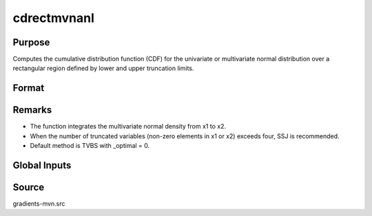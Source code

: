 cdrectmvnanl
==============================================

Purpose
----------------

Computes the cumulative distribution function (CDF) for the univariate or multivariate normal distribution over a rectangular region defined by lower and upper truncation limits.

Format
----------------
.. function:: { F, s1 } = cdrectmvnanl(mu, cov, x1, x2, s)

    :param mu: Location parameters.
    :type mu: K x 1 vector

    :param cov: Covariance or correlation matrix.
    :type cov: K x K matrix

    :param x1: Lower truncation points for rectangular integrals.
    :type x1: K x 1 vector 
    
    :param x2: Upper truncation points for rectangular integrals.
    :type x2: K x 1 vector 
    
    :param s: Seed value, relevant only for the SSJ method (for dimension K > 4).
    :type s: scalar

    :return F: Value of the evaluated cumulative probability.
    :rtype F: scalar

    :return s1: New seed value (if SSJ method is used).
    :rtype s1: scalar

Remarks
------------

- The function integrates the multivariate normal density from x1 to x2.
- When the number of truncated variables (non-zero elements in x1 or x2) exceeds four, SSJ is recommended.
- Default method is TVBS with _optimal = 0.

Global Inputs
--------------

.. data:: _method

    Controls the ordering of the abscissae.

    .. list-table::
        :widths: auto

        * - [SSJ]
          - Switzer, Solow, and Joe Method.
        * - [TG]
          - Trinh and Genz's univariate conditioning approximation procedure.
        * - [ME]
          - The traditional ME approach, implemented in a new matrix-based and LDLT-based manner.
        * - [OVUS]
          - One-variate univariate screening approach.
        * - [OVBS]
          - One-variate bivariate screening approach.
        * - [TGBME]
          - Trinh and Genz's bivariate conditioning approximation procedure.
        * - [BME]
          - Bivariate ME approach.
        * - [TVBS]
          - Two-variate bivariate screening approach.
 

Source
------------

gradients-mvn.src
